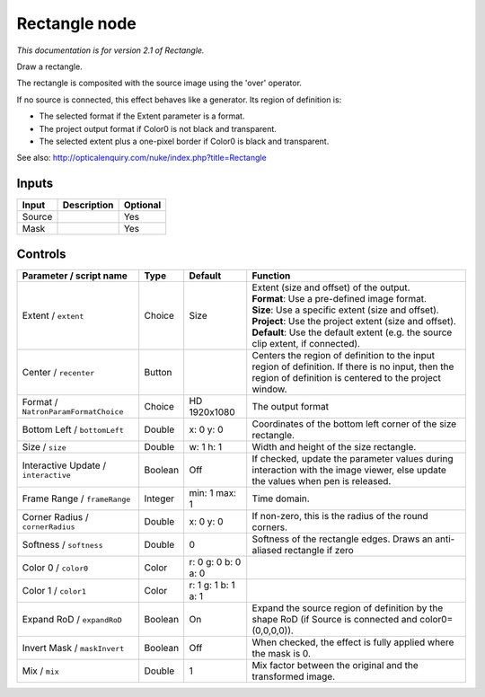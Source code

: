 .. _net.sf.openfx.Rectangle:

Rectangle node
==============

|pluginIcon| 

*This documentation is for version 2.1 of Rectangle.*

Draw a rectangle.

The rectangle is composited with the source image using the 'over' operator.

If no source is connected, this effect behaves like a generator. Its region of definition is:

- The selected format if the Extent parameter is a format.

- The project output format if Color0 is not black and transparent.

- The selected extent plus a one-pixel border if Color0 is black and transparent.

See also: http://opticalenquiry.com/nuke/index.php?title=Rectangle

Inputs
------

+----------+---------------+------------+
| Input    | Description   | Optional   |
+==========+===============+============+
| Source   |               | Yes        |
+----------+---------------+------------+
| Mask     |               | Yes        |
+----------+---------------+------------+

Controls
--------

.. tabularcolumns:: |>{\raggedright}p{0.2\columnwidth}|>{\raggedright}p{0.06\columnwidth}|>{\raggedright}p{0.07\columnwidth}|p{0.63\columnwidth}|

.. cssclass:: longtable

+----------------------------------------+-----------+-----------------------+--------------------------------------------------------------------------------------------------------------------------------------------------------------+
| Parameter / script name                | Type      | Default               | Function                                                                                                                                                     |
+========================================+===========+=======================+==============================================================================================================================================================+
| Extent / ``extent``                    | Choice    | Size                  | | Extent (size and offset) of the output.                                                                                                                    |
|                                        |           |                       | | **Format**: Use a pre-defined image format.                                                                                                                |
|                                        |           |                       | | **Size**: Use a specific extent (size and offset).                                                                                                         |
|                                        |           |                       | | **Project**: Use the project extent (size and offset).                                                                                                     |
|                                        |           |                       | | **Default**: Use the default extent (e.g. the source clip extent, if connected).                                                                           |
+----------------------------------------+-----------+-----------------------+--------------------------------------------------------------------------------------------------------------------------------------------------------------+
| Center / ``recenter``                  | Button    |                       | Centers the region of definition to the input region of definition. If there is no input, then the region of definition is centered to the project window.   |
+----------------------------------------+-----------+-----------------------+--------------------------------------------------------------------------------------------------------------------------------------------------------------+
| Format / ``NatronParamFormatChoice``   | Choice    | HD 1920x1080          | The output format                                                                                                                                            |
+----------------------------------------+-----------+-----------------------+--------------------------------------------------------------------------------------------------------------------------------------------------------------+
| Bottom Left / ``bottomLeft``           | Double    | x: 0 y: 0             | Coordinates of the bottom left corner of the size rectangle.                                                                                                 |
+----------------------------------------+-----------+-----------------------+--------------------------------------------------------------------------------------------------------------------------------------------------------------+
| Size / ``size``                        | Double    | w: 1 h: 1             | Width and height of the size rectangle.                                                                                                                      |
+----------------------------------------+-----------+-----------------------+--------------------------------------------------------------------------------------------------------------------------------------------------------------+
| Interactive Update / ``interactive``   | Boolean   | Off                   | If checked, update the parameter values during interaction with the image viewer, else update the values when pen is released.                               |
+----------------------------------------+-----------+-----------------------+--------------------------------------------------------------------------------------------------------------------------------------------------------------+
| Frame Range / ``frameRange``           | Integer   | min: 1 max: 1         | Time domain.                                                                                                                                                 |
+----------------------------------------+-----------+-----------------------+--------------------------------------------------------------------------------------------------------------------------------------------------------------+
| Corner Radius / ``cornerRadius``       | Double    | x: 0 y: 0             | If non-zero, this is the radius of the round corners.                                                                                                        |
+----------------------------------------+-----------+-----------------------+--------------------------------------------------------------------------------------------------------------------------------------------------------------+
| Softness / ``softness``                | Double    | 0                     | Softness of the rectangle edges. Draws an anti-aliased rectangle if zero                                                                                     |
+----------------------------------------+-----------+-----------------------+--------------------------------------------------------------------------------------------------------------------------------------------------------------+
| Color 0 / ``color0``                   | Color     | r: 0 g: 0 b: 0 a: 0   |                                                                                                                                                              |
+----------------------------------------+-----------+-----------------------+--------------------------------------------------------------------------------------------------------------------------------------------------------------+
| Color 1 / ``color1``                   | Color     | r: 1 g: 1 b: 1 a: 1   |                                                                                                                                                              |
+----------------------------------------+-----------+-----------------------+--------------------------------------------------------------------------------------------------------------------------------------------------------------+
| Expand RoD / ``expandRoD``             | Boolean   | On                    | Expand the source region of definition by the shape RoD (if Source is connected and color0=(0,0,0,0)).                                                       |
+----------------------------------------+-----------+-----------------------+--------------------------------------------------------------------------------------------------------------------------------------------------------------+
| Invert Mask / ``maskInvert``           | Boolean   | Off                   | When checked, the effect is fully applied where the mask is 0.                                                                                               |
+----------------------------------------+-----------+-----------------------+--------------------------------------------------------------------------------------------------------------------------------------------------------------+
| Mix / ``mix``                          | Double    | 1                     | Mix factor between the original and the transformed image.                                                                                                   |
+----------------------------------------+-----------+-----------------------+--------------------------------------------------------------------------------------------------------------------------------------------------------------+

.. |pluginIcon| image:: net.sf.openfx.Rectangle.png
   :width: 10.0%
